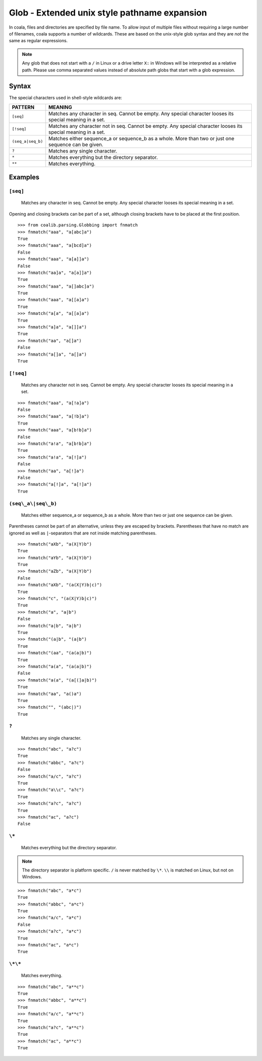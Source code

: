 Glob - Extended unix style pathname expansion
=============================================

In coala, files and directories are specified by file name. To allow
input of multiple files without requiring a large number of filenames,
coala supports a number of wildcards. These are based on the unix-style
glob syntax and they are *not* the same as regular expressions.

.. note::

    Any glob that does not start with a ``/`` in Linux or a drive letter
    ``X:`` in Windows will be interpreted as a relative path. Please use comma
    separated values instead of absolute path globs that start with a
    glob expression.

Syntax
------

The special characters used in shell-style wildcards are:

+-------------------+---------------------------------------------------------+
| PATTERN           | MEANING                                                 |
+===================+=========================================================+
| ``[seq]``         | Matches any character in seq. Cannot be empty. Any      |
|                   | special character looses its special meaning in a set.  |
+-------------------+---------------------------------------------------------+
| ``[!seq]``        | Matches any character not in seq. Cannot be empty. Any  |
|                   | special character looses its special meaning in a set.  |
+-------------------+---------------------------------------------------------+
| ``(seq_a|seq_b)`` | Matches either sequence_a or sequence_b as a whole. More|
|                   | than two or just one sequence can be given.             |
+-------------------+---------------------------------------------------------+
| ``?``             | Matches any single character.                           |
+-------------------+---------------------------------------------------------+
| ``*``             | Matches everything but the directory separator.         |
+-------------------+---------------------------------------------------------+
| ``**``            | Matches everything.                                     |
+-------------------+---------------------------------------------------------+

Examples
--------

``[seq]``
~~~~~~~~~

    Matches any character in seq. Cannot be empty. Any special character
    looses its special meaning in a set.

Opening and closing brackets can be part of a set, although closing
brackets have to be placed at the first position.

::

    >>> from coalib.parsing.Globbing import fnmatch
    >>> fnmatch("aaa", "a[abc]a")
    True
    >>> fnmatch("aaa", "a[bcd]a")
    False
    >>> fnmatch("aaa", "a[a]]a")
    False
    >>> fnmatch("aa]a", "a[a]]a")
    True
    >>> fnmatch("aaa", "a[]abc]a")
    True
    >>> fnmatch("aaa", "a[[a]a")
    True
    >>> fnmatch("a[a", "a[[a]a")
    True
    >>> fnmatch("a]a", "a[]]a")
    True
    >>> fnmatch("aa", "a[]a")
    False
    >>> fnmatch("a[]a", "a[]a")
    True

``[!seq]``
~~~~~~~~~~

    Matches any character not in seq. Cannot be empty. Any special
    character looses its special meaning in a set.

::

    >>> fnmatch("aaa", "a[!a]a")
    False
    >>> fnmatch("aaa", "a[!b]a")
    True
    >>> fnmatch("aaa", "a[b!b]a")
    False
    >>> fnmatch("a!a", "a[b!b]a")
    True
    >>> fnmatch("a!a", "a[!]a")
    False
    >>> fnmatch("aa", "a[!]a")
    False
    >>> fnmatch("a[!]a", "a[!]a")
    True

``(seq\_a\|seq\_b)``
~~~~~~~~~~~~~~~~~~~~

    Matches either sequence\_a or sequence\_b as a whole. More than two
    or just one sequence can be given.

Parentheses cannot be part of an alternative, unless they are escaped by
brackets. Parentheses that have no match are ignored as well as
``|``-separators that are not inside matching parentheses.

::

    >>> fnmatch("aXb", "a(X|Y)b")
    True
    >>> fnmatch("aYb", "a(X|Y)b")
    True
    >>> fnmatch("aZb", "a(X|Y)b")
    False
    >>> fnmatch("aXb", "(a(X|Y)b|c)")
    True
    >>> fnmatch("c", "(a(X|Y)b|c)")
    True
    >>> fnmatch("a", "a|b")
    False
    >>> fnmatch("a|b", "a|b")
    True
    >>> fnmatch("(a|b", "(a|b")
    True
    >>> fnmatch("(aa", "(a(a|b)")
    True
    >>> fnmatch("a(a", "(a(a|b)")
    False
    >>> fnmatch("a(a", "(a[(]a|b)")
    True
    >>> fnmatch("aa", "a()a")
    True
    >>> fnmatch("", "(abc|)")
    True

``?``
~~~~~

    Matches any single character.

::

    >>> fnmatch("abc", "a?c")
    True
    >>> fnmatch("abbc", "a?c")
    False
    >>> fnmatch("a/c", "a?c")
    True
    >>> fnmatch("a\\c", "a?c")
    True
    >>> fnmatch("a?c", "a?c")
    True
    >>> fnmatch("ac", "a?c")
    False

``\*``
~~~~~~

    Matches everything but the directory separator.

.. note::

    The directory separator is platform specific. ``/`` is never
    matched by ``\*``. ``\\`` is matched on Linux, but not on Windows.

::

    >>> fnmatch("abc", "a*c")
    True
    >>> fnmatch("abbc", "a*c")
    True
    >>> fnmatch("a/c", "a*c")
    False
    >>> fnmatch("a?c", "a*c")
    True
    >>> fnmatch("ac", "a*c")
    True

``\*\*``
~~~~~~~~

    Matches everything.

::

    >>> fnmatch("abc", "a**c")
    True
    >>> fnmatch("abbc", "a**c")
    True
    >>> fnmatch("a/c", "a**c")
    True
    >>> fnmatch("a?c", "a**c")
    True
    >>> fnmatch("ac", "a**c")
    True

